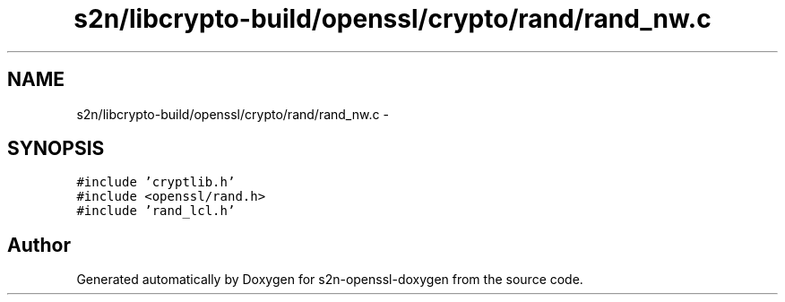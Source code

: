 .TH "s2n/libcrypto-build/openssl/crypto/rand/rand_nw.c" 3 "Thu Jun 30 2016" "s2n-openssl-doxygen" \" -*- nroff -*-
.ad l
.nh
.SH NAME
s2n/libcrypto-build/openssl/crypto/rand/rand_nw.c \- 
.SH SYNOPSIS
.br
.PP
\fC#include 'cryptlib\&.h'\fP
.br
\fC#include <openssl/rand\&.h>\fP
.br
\fC#include 'rand_lcl\&.h'\fP
.br

.SH "Author"
.PP 
Generated automatically by Doxygen for s2n-openssl-doxygen from the source code\&.
